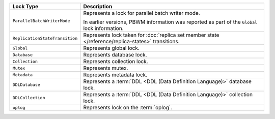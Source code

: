 .. list-table::
   :widths: 20 80
   :header-rows: 1
   
   * - Lock Type

     - Description

   * - ``ParallelBatchWriterMode``

     - Represents a lock for parallel batch writer mode.

       In earlier versions, PBWM information was reported as part of
       the ``Global`` lock information.
     
       .. versionadded:: 4.2

   * - ``ReplicationStateTransition``

     - Represents lock taken for :doc:`replica set member state
       </reference/replica-states>` transitions.

       .. versionadded:: 4.2
      
   * - ``Global``

     - Represents global lock.

   * - ``Database``

     - Represents database lock.

   * - ``Collection``

     - Represents collection lock.

   * - ``Mutex``

     - Represents mutex.

   * - ``Metadata``

     - Represents metadata lock.
  
   * - ``DDLDatabase``

     - Represents a :term:`DDL <DDL (Data Definition Language)>` database lock.

       .. versionadded:: 7.1

   * - ``DDLCollection``
    
     - Represents a :term:`DDL <DDL (Data Definition Language)>` collection 
       lock.

       .. versionadded:: 7.1 

   * - ``oplog``
     - Represents lock on the :term:`oplog`.